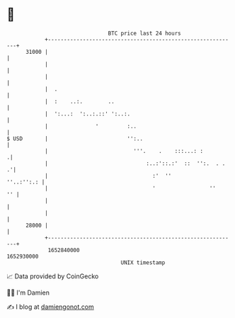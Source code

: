 * 👋

#+begin_example
                                   BTC price last 24 hours                    
               +------------------------------------------------------------+ 
         31000 |                                                            | 
               |                                                            | 
               |                                                            | 
               |  .                                                         | 
               |  :    ..:.        ..                                       | 
               |  ':...:  ':..:.::' ':..:.                                  | 
               |               '         :..                                | 
   $ USD       |                         '':..                              | 
               |                           '''.    .    :::...: :          .| 
               |                               :..:'::.:'  ::  '':.  . .  .'| 
               |                                 :'  ''          ''..:'':.: | 
               |                                 '                 ''    '' | 
               |                                                            | 
               |                                                            | 
         28000 |                                                            | 
               +------------------------------------------------------------+ 
                1652840000                                        1652930000  
                                       UNIX timestamp                         
#+end_example
📈 Data provided by CoinGecko

🧑‍💻 I'm Damien

✍️ I blog at [[https://www.damiengonot.com][damiengonot.com]]
